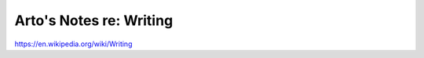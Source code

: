 ************************
Arto's Notes re: Writing
************************

https://en.wikipedia.org/wiki/Writing
